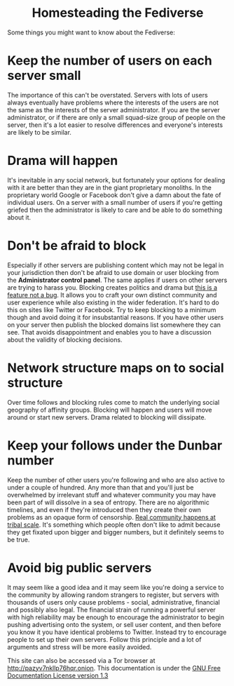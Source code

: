 #+TITLE:
#+AUTHOR: Bob Mottram
#+EMAIL: bob@freedombone.net
#+KEYWORDS: freedombone, homestead, fediverse
#+DESCRIPTION: Homesteading the Fediverse
#+OPTIONS: ^:nil toc:nil
#+HTML_HEAD: <link rel="stylesheet" type="text/css" href="freedombone.css" />

#+BEGIN_CENTER
[[file:images/logo.png]]
#+END_CENTER

#+BEGIN_EXPORT html
<center>
<h1>Homesteading the Fediverse</h1>
</center>
#+END_EXPORT

Some things you might want to know about the Fediverse:

* Keep the number of users on each server small
The importance of this can't be overstated. Servers with lots of users always eventually have problems where the interests of the users are not the same as the interests of the server administrator. If you are the server administrator, or if there are only a small squad-size group of people on the server, then it's a lot easier to resolve differences and everyone's interests are likely to be similar.

* Drama will happen
It's inevitable in any social network, but fortunately your options for dealing with it are better than they are in the giant proprietary monoliths. In the proprietary world Google or Facebook don't give a damn about the fate of individual users. On a server with a small number of users if you're getting griefed then the administrator is likely to care and be able to do something about it.

* Don't be afraid to block
Especially if other servers are publishing content which may not be legal in your jurisdiction then don't be afraid to use domain or user blocking from the *Administrator control panel*. The same applies if users on other servers are trying to harass you. Blocking creates politics and drama but _this is a feature not a bug_. It allows you to craft your own distinct community and user experience while also existing in the wider federation. It's hard to do this on sites like Twitter or Facebook. Try to keep blocking to a minimum though and avoid doing it for insubstantial reasons. If you have other users on your server then publish the blocked domains list somewhere they can see. That avoids disappointment and enables you to have a discussion about the validity of blocking decisions.

* Network structure maps on to social structure
Over time follows and blocking rules come to match the underlying social geography of affinity groups. Blocking will happen and users will move around or start new servers. Drama related to blocking will dissipate.

* Keep your follows under the Dunbar number
Keep the number of other users you're following and who are also active to under a couple of hundred. Any more than that and you'll just be overwhelmed by irrelevant stuff and whatever community you may have been part of will dissolve in a sea of entropy. There are no algorithmic timelines, and even if they're introduced then they create their own problems as an opaque form of censorship. _Real community happens at tribal scale_. It's something which people often don't like to admit because they get fixated upon bigger and bigger numbers, but it definitely seems to be true.

* Avoid big public servers
It may seem like a good idea and it may seem like you're doing a service to the community by allowing random strangers to register, but servers with thousands of users only cause problems - social, administrative, financial and possibly also legal. The financial strain of running a powerful server with high reliability may be enough to encourage the administrator to begin pushing advertising onto the system, or sell user content, and then before you know it you have identical problems to Twitter. Instead try to encourage people to set up their own servers. Follow this principle and a lot of arguments and stress will be more easily avoided.



#+BEGIN_CENTER
This site can also be accessed via a Tor browser at http://pazyv7nkllp76hqr.onion. This documentation is under the [[https://www.gnu.org/licenses/fdl-1.3.txt][GNU Free Documentation License version 1.3]]
#+END_CENTER
